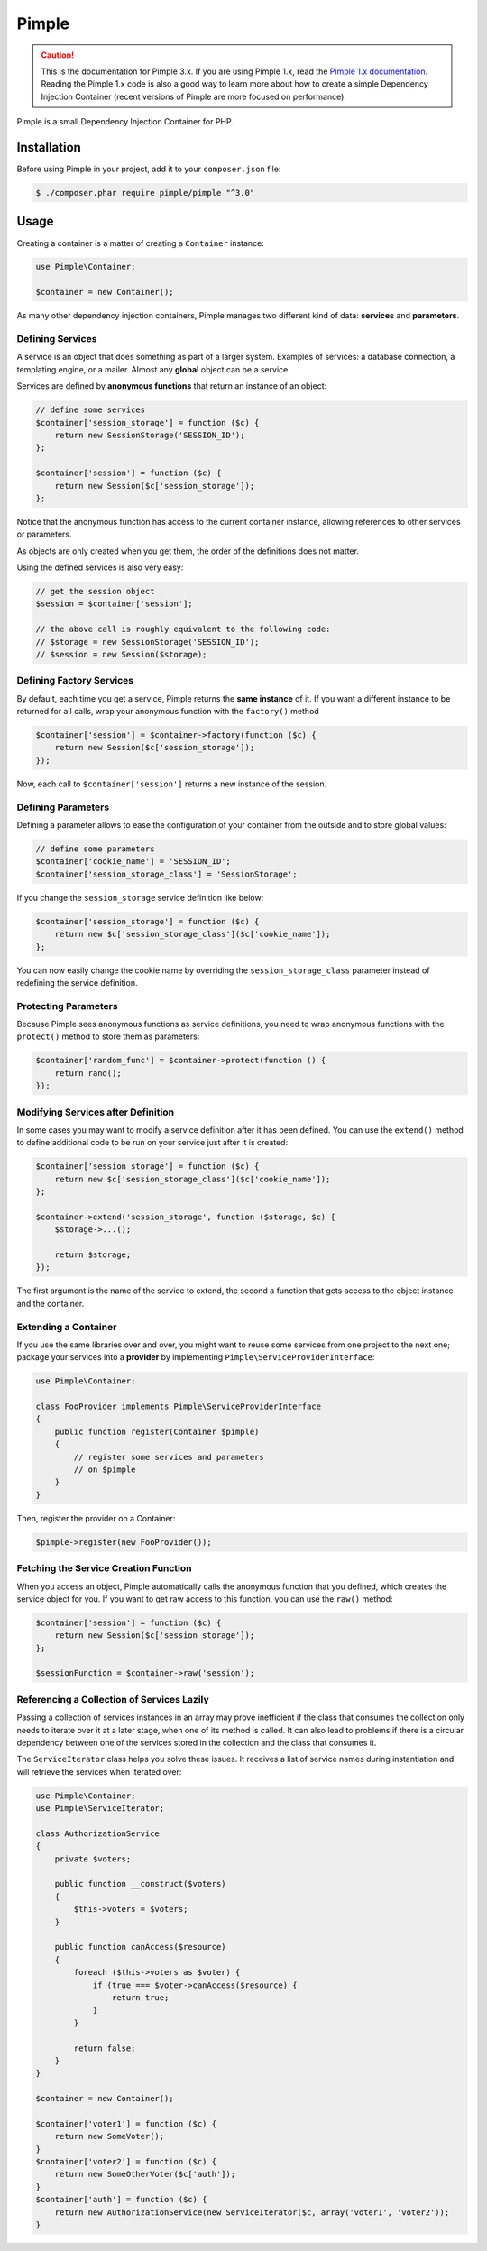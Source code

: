 Pimple
======

.. caution::

    This is the documentation for Pimple 3.x. If you are using Pimple 1.x, read
    the `Pimple 1.x documentation`_. Reading the Pimple 1.x code is also a good
    way to learn more about how to create a simple Dependency Injection
    Container (recent versions of Pimple are more focused on performance).

Pimple is a small Dependency Injection Container for PHP.

Installation
------------

Before using Pimple in your project, add it to your ``composer.json`` file:

.. code-block:: bash

    $ ./composer.phar require pimple/pimple "^3.0"

Usage
-----

Creating a container is a matter of creating a ``Container`` instance:

.. code-block:: php

    use Pimple\Container;

    $container = new Container();

As many other dependency injection containers, Pimple manages two different
kind of data: **services** and **parameters**.

Defining Services
~~~~~~~~~~~~~~~~~

A service is an object that does something as part of a larger system. Examples
of services: a database connection, a templating engine, or a mailer. Almost
any **global** object can be a service.

Services are defined by **anonymous functions** that return an instance of an
object:

.. code-block:: php

    // define some services
    $container['session_storage'] = function ($c) {
        return new SessionStorage('SESSION_ID');
    };

    $container['session'] = function ($c) {
        return new Session($c['session_storage']);
    };

Notice that the anonymous function has access to the current container
instance, allowing references to other services or parameters.

As objects are only created when you get them, the order of the definitions
does not matter.

Using the defined services is also very easy:

.. code-block:: php

    // get the session object
    $session = $container['session'];

    // the above call is roughly equivalent to the following code:
    // $storage = new SessionStorage('SESSION_ID');
    // $session = new Session($storage);

Defining Factory Services
~~~~~~~~~~~~~~~~~~~~~~~~~

By default, each time you get a service, Pimple returns the **same instance**
of it. If you want a different instance to be returned for all calls, wrap your
anonymous function with the ``factory()`` method

.. code-block:: php

    $container['session'] = $container->factory(function ($c) {
        return new Session($c['session_storage']);
    });

Now, each call to ``$container['session']`` returns a new instance of the
session.

Defining Parameters
~~~~~~~~~~~~~~~~~~~

Defining a parameter allows to ease the configuration of your container from
the outside and to store global values:

.. code-block:: php

    // define some parameters
    $container['cookie_name'] = 'SESSION_ID';
    $container['session_storage_class'] = 'SessionStorage';

If you change the ``session_storage`` service definition like below:

.. code-block:: php

    $container['session_storage'] = function ($c) {
        return new $c['session_storage_class']($c['cookie_name']);
    };

You can now easily change the cookie name by overriding the
``session_storage_class`` parameter instead of redefining the service
definition.

Protecting Parameters
~~~~~~~~~~~~~~~~~~~~~

Because Pimple sees anonymous functions as service definitions, you need to
wrap anonymous functions with the ``protect()`` method to store them as
parameters:

.. code-block:: php

    $container['random_func'] = $container->protect(function () {
        return rand();
    });

Modifying Services after Definition
~~~~~~~~~~~~~~~~~~~~~~~~~~~~~~~~~~~

In some cases you may want to modify a service definition after it has been
defined. You can use the ``extend()`` method to define additional code to be
run on your service just after it is created:

.. code-block:: php

    $container['session_storage'] = function ($c) {
        return new $c['session_storage_class']($c['cookie_name']);
    };

    $container->extend('session_storage', function ($storage, $c) {
        $storage->...();

        return $storage;
    });

The first argument is the name of the service to extend, the second a function
that gets access to the object instance and the container.

Extending a Container
~~~~~~~~~~~~~~~~~~~~~

If you use the same libraries over and over, you might want to reuse some
services from one project to the next one; package your services into a
**provider** by implementing ``Pimple\ServiceProviderInterface``:

.. code-block:: php

    use Pimple\Container;

    class FooProvider implements Pimple\ServiceProviderInterface
    {
        public function register(Container $pimple)
        {
            // register some services and parameters
            // on $pimple
        }
    }

Then, register the provider on a Container:

.. code-block:: php

    $pimple->register(new FooProvider());

Fetching the Service Creation Function
~~~~~~~~~~~~~~~~~~~~~~~~~~~~~~~~~~~~~~

When you access an object, Pimple automatically calls the anonymous function
that you defined, which creates the service object for you. If you want to get
raw access to this function, you can use the ``raw()`` method:

.. code-block:: php

    $container['session'] = function ($c) {
        return new Session($c['session_storage']);
    };

    $sessionFunction = $container->raw('session');

Referencing a Collection of Services Lazily
~~~~~~~~~~~~~~~~~~~~~~~~~~~~~~~~~~~~~~~~~~~

Passing a collection of services instances in an array may prove inefficient
if the class that consumes the collection only needs to iterate over it at a
later stage, when one of its method is called. It can also lead to problems
if there is a circular dependency between one of the services stored in the
collection and the class that consumes it.

The ``ServiceIterator`` class helps you solve these issues. It receives a
list of service names during instantiation and will retrieve the services
when iterated over:

.. code-block:: php

    use Pimple\Container;
    use Pimple\ServiceIterator;

    class AuthorizationService
    {
        private $voters;

        public function __construct($voters)
        {
            $this->voters = $voters;
        }

        public function canAccess($resource)
        {
            foreach ($this->voters as $voter) {
                if (true === $voter->canAccess($resource) {
                    return true;
                }
            }

            return false;
        }
    }

    $container = new Container();

    $container['voter1'] = function ($c) {
        return new SomeVoter();
    }
    $container['voter2'] = function ($c) {
        return new SomeOtherVoter($c['auth']);
    }
    $container['auth'] = function ($c) {
        return new AuthorizationService(new ServiceIterator($c, array('voter1', 'voter2'));
    }

.. _Pimple 1.x documentation: https://github.com/silexphp/Pimple/tree/1.1
